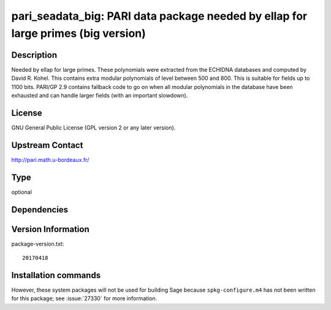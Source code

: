.. _spkg_pari_seadata_big:

pari_seadata_big: PARI data package needed by ellap for large primes (big version)
==================================================================================

Description
-----------

Needed by ellap for large primes. These polynomials were extracted from
the ECHIDNA databases and computed by David R. Kohel.
This contains extra modular polynomials of level between 500 and 800.
This is suitable for fields up to 1100 bits.
PARI/GP 2.9 contains fallback
code to go on when all modular polynomials in the database have been
exhausted and can handle larger fields (with an important slowdown).

License
-------

GNU General Public License (GPL version 2 or any later version).


Upstream Contact
----------------

http://pari.math.u-bordeaux.fr/


Type
----

optional


Dependencies
------------



Version Information
-------------------

package-version.txt::

    20170418

Installation commands
---------------------

.. tab:: Sage distribution:

   .. CODE-BLOCK:: bash

       $ sage -i pari_seadata_big


However, these system packages will not be used for building Sage
because ``spkg-configure.m4`` has not been written for this package;
see :issue:`27330` for more information.

